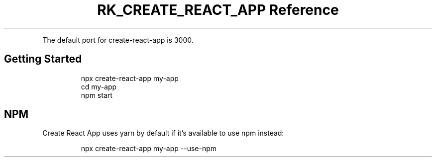 .\" Automatically generated by Pandoc 3.6
.\"
.TH "RK_CREATE_REACT_APP Reference" "" "" ""
.PP
The default port for \f[CR]create\-react\-app\f[R] is \f[CR]3000\f[R].
.SH Getting Started
.IP
.EX
npx create\-react\-app my\-app
cd my\-app
npm start
.EE
.SH NPM
Create React App uses \f[CR]yarn\f[R] by default if it\[cq]s available
to use \f[CR]npm\f[R] instead:
.IP
.EX
npx create\-react\-app my\-app \-\-use\-npm
.EE
